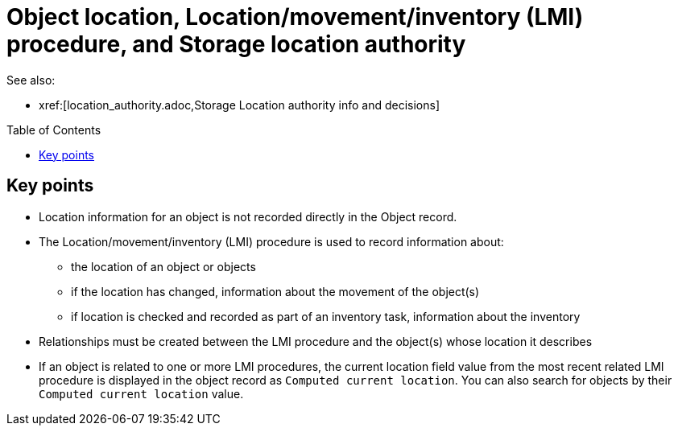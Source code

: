 :toc:
:toc-placement!:
:toclevels: 4

ifdef::env-github[]
:tip-caption: :bulb:
:note-caption: :information_source:
:important-caption: :heavy_exclamation_mark:
:caution-caption: :fire:
:warning-caption: :warning:
endif::[]

= Object location, Location/movement/inventory (LMI) procedure, and Storage location authority

See also:

* xref:[location_authority.adoc,Storage Location authority info and decisions]

toc::[]

== Key points

* Location information for an object is not recorded directly in the Object record.
* The Location/movement/inventory (LMI) procedure is used to record information about:
** the location of an object or objects
** if the location has changed, information about the movement of the object(s)
** if location is checked and recorded as part of an inventory task, information about the inventory
* Relationships must be created between the LMI procedure and the object(s) whose location it describes
* If an object is related to one or more LMI procedures, the current location field value from the most recent related LMI procedure is displayed in the object record as `Computed current location`. You can also search for objects by their `Computed current location` value.
